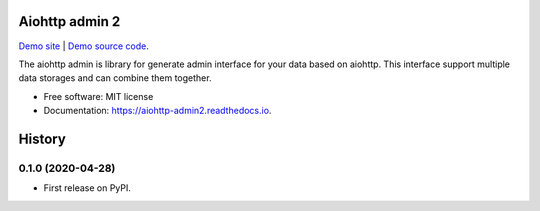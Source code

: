 ===============
Aiohttp admin 2
===============

`Demo site
<https://shrouded-stream-28595.herokuapp.com/>`_ | `Demo source code
<https://github.com/Arfey/aiohttp_admin2/tree/master/aiohttp_admin2/demo/>`_.

The aiohttp admin is library for generate admin interface for your data based
on aiohttp. This interface support multiple data storages and can combine them
together.

.. image:: https://img.shields.io/pypi/v/aiohttp_admin2.svg
        :target: https://pypi.python.org/pypi/aiohttp_admin2

.. image:: https://img.shields.io/travis/arfey/aiohttp_admin2.svg
        :target: https://travis-ci.com/arfey/aiohttp_admin2

.. image:: https://readthedocs.org/projects/aiohttp-admin2/badge/?version=latest
        :target: https://aiohttp-admin2.readthedocs.io/en/latest/?badge=latest
        :alt: Documentation Status


.. image:: https://pyup.io/repos/github/arfey/aiohttp_admin2/shield.svg
     :target: https://pyup.io/repos/github/arfey/aiohttp_admin2/
     :alt: Updates

* Free software: MIT license
* Documentation: https://aiohttp-admin2.readthedocs.io.


=======
History
=======

0.1.0 (2020-04-28)
------------------

* First release on PyPI.
